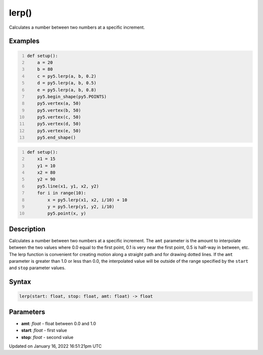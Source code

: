 lerp()
======

Calculates a number between two numbers at a specific increment.

Examples
--------

.. raw:: html

    <div class="example-table">

.. raw:: html

    <div class="example-row"><div class="example-cell-image">

.. image:: /images/reference/Sketch_lerp_0.png
    :alt: example picture for lerp()

.. raw:: html

    </div><div class="example-cell-code">

.. code:: python
    :number-lines:

    def setup():
        a = 20
        b = 80
        c = py5.lerp(a, b, 0.2)
        d = py5.lerp(a, b, 0.5)
        e = py5.lerp(a, b, 0.8)
        py5.begin_shape(py5.POINTS)
        py5.vertex(a, 50)
        py5.vertex(b, 50)
        py5.vertex(c, 50)
        py5.vertex(d, 50)
        py5.vertex(e, 50)
        py5.end_shape()

.. raw:: html

    </div></div>

.. raw:: html

    <div class="example-row"><div class="example-cell-image">

.. image:: /images/reference/Sketch_lerp_1.png
    :alt: example picture for lerp()

.. raw:: html

    </div><div class="example-cell-code">

.. code:: python
    :number-lines:

    def setup():
        x1 = 15
        y1 = 10
        x2 = 80
        y2 = 90
        py5.line(x1, y1, x2, y2)
        for i in range(10):
            x = py5.lerp(x1, x2, i/10) + 10
            y = py5.lerp(y1, y2, i/10)
            py5.point(x, y)

.. raw:: html

    </div></div>

.. raw:: html

    </div>

Description
-----------

Calculates a number between two numbers at a specific increment. The ``amt`` parameter is the amount to interpolate between the two values where 0.0 equal to the first point, 0.1 is very near the first point, 0.5 is half-way in between, etc. The lerp function is convenient for creating motion along a straight path and for drawing dotted lines. If the ``amt`` parameter is greater than 1.0 or less than 0.0, the interpolated value will be outside of the range specified by the ``start`` and ``stop`` parameter values.

Syntax
------

.. code:: python

    lerp(start: float, stop: float, amt: float) -> float

Parameters
----------

* **amt**: `float` - float between 0.0 and 1.0
* **start**: `float` - first value
* **stop**: `float` - second value


Updated on January 16, 2022 16:51:21pm UTC

